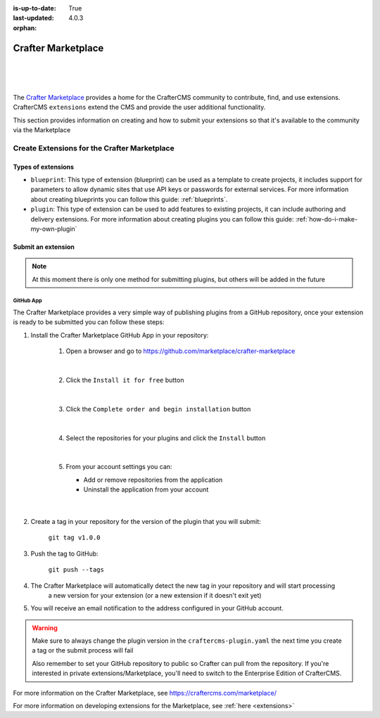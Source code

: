 :is-up-to-date: True
:last-updated: 4.0.3
:orphan:

.. index:: Crafter Marketplace, Marketplace

.. _marketplace:

===================
Crafter Marketplace
===================

|
|

.. image:: /_static/images/developer/marketplace/marketplace.webp
   :alt: Crafter Marketplace
   :width: 80%
   :align: center

|

The `Crafter Marketplace <https://craftercms.com/marketplace/>`__ provides a home for the CrafterCMS community to contribute, find, and use extensions.
CrafterCMS ``extensions`` extend the CMS and provide the user additional functionality.

This section provides information on creating and how to submit your extensions so that it's available to the
community via the Marketplace

.. _marketplace-create-extensions:

---------------------------------------------
Create Extensions for the Crafter Marketplace
---------------------------------------------

^^^^^^^^^^^^^^^^^^^
Types of extensions
^^^^^^^^^^^^^^^^^^^

- ``blueprint``: This type of extension (blueprint) can be used as a template to create projects, it includes
  support for parameters to allow dynamic sites that use API keys or passwords for external services. For more
  information about creating blueprints you can follow this guide: :ref:`blueprints`.

- ``plugin``: This type of extension can be used to add features to existing projects, it can include authoring
  and delivery extensions. For more information about creating plugins you can follow this guide: :ref:`how-do-i-make-my-own-plugin`

.. _submit-extension-to-marketplace:

^^^^^^^^^^^^^^^^^^^
Submit an extension
^^^^^^^^^^^^^^^^^^^

.. note:: At this moment there is only one method for submitting plugins, but others will be added in the future

""""""""""
GitHub App
""""""""""

The Crafter Marketplace provides a very simple way of publishing plugins from a GitHub repository, once your extension
is ready to be submitted you can follow these steps:

#. Install the Crafter Marketplace GitHub App in your repository:

    #. Open a browser and go to `<https://github.com/marketplace/crafter-marketplace>`_

       .. figure:: /_static/images/developer/marketplace/github-marketplace.webp
           :alt: Crafter Marketplace GitHub App
           :align: center
           :width: 80%

       |

    #. Click the ``Install it for free`` button

       .. figure:: /_static/images/developer/marketplace/github-marketplace-install.webp
          :alt: Crafter Marketplace GitHub App Installation
          :align: center
          :width: 40%

       |

    #. Click the ``Complete order and begin installation`` button

       .. figure:: /_static/images/developer/marketplace/github-marketplace-review.webp
          :alt: Crafter Marketplace GitHub App Installation
          :align: center
          :width: 80%

       |

    #. Select the repositories for your plugins and click the ``Install`` button

       .. figure:: /_static/images/developer/marketplace/github-marketplace-repos.webp
          :alt: Crafter Marketplace GitHub App Configuration
          :align: center
          :width: 80%

       |

    #. From your account settings you can:

       - Add or remove repositories from the application
       - Uninstall the application from your account



       .. figure:: /_static/images/developer/marketplace/github-marketplace-settings.webp
          :alt: Crafter Marketplace GitHub App Configuration
          :align: center
          :width: 80%

       |

#. Create a tag in your repository for the version of the plugin that you will submit:

       ``git tag v1.0.0``

#. Push the tag to GitHub:

    ``git push --tags``

#. The Crafter Marketplace will automatically detect the new tag in your repository and will start processing
    a new version for your extension (or a new extension if it doesn't exit yet)

#. You will receive an email notification to the address configured in your GitHub account.

.. warning::
  Make sure to always change the plugin version in the ``craftercms-plugin.yaml`` the next time you create a tag or
  the submit process will fail

  Also remember to set your GitHub repository to public so Crafter can pull from the repository. If you're interested
  in private extensions/Marketplace, you'll need to switch to the Enterprise Edition of CrafterCMS.


.. raw:: html

   <hr>

For more information on the Crafter Marketplace, see https://craftercms.com/marketplace/

For more information on developing extensions for the Marketplace, see :ref:`here <extensions>`

